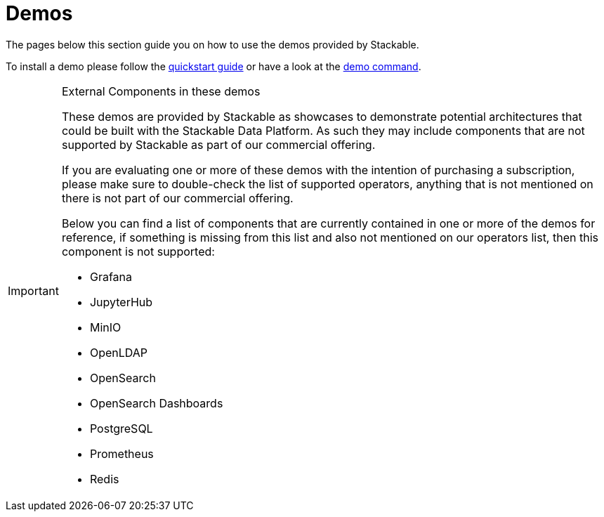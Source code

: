 = Demos

The pages below this section guide you on how to use the demos provided by Stackable.

To install a demo please follow the xref:quickstart.adoc[quickstart guide] or have a look at the xref:commands/demo.adoc[demo command].

[IMPORTANT]
.External Components in these demos
====
These demos are provided by Stackable as showcases to demonstrate potential architectures that could be built with the Stackable Data Platform.
As such they may include components that are not supported by Stackable as part of our commercial offering.

If you are evaluating one or more of these demos with the intention of purchasing a subscription, please make sure to double-check the list of supported operators, anything that is not mentioned on there is not part of our commercial offering.

Below you can find a list of components that are currently contained in one or more of the demos for reference, if something is missing from this list and also not mentioned on our operators list, then this component is not supported:

- Grafana
- JupyterHub
- MinIO
- OpenLDAP
- OpenSearch
- OpenSearch Dashboards
- PostgreSQL
- Prometheus
- Redis
====